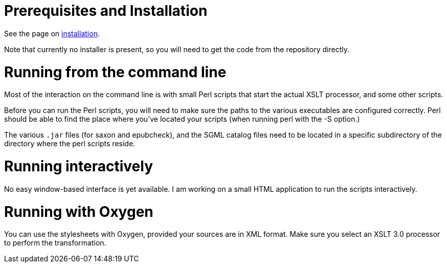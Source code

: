 = Prerequisites and Installation

See the page on link:Installation.md[installation].

Note that currently no installer is present, so you will need to get the code from the repository directly.

= Running from the command line

Most of the interaction on the command line is with small Perl scripts that start the actual XSLT processor, and some other scripts.

Before you can run the Perl scripts, you will need to make sure the paths to the various executables are configured correctly. Perl should be able to find the place where you've located your scripts (when running perl with the -S option.)

The various `.jar` files (for saxon and epubcheck), and the SGML catalog files need to be located in a specific subdirectory of the directory where the perl scripts reside.

= Running interactively

No easy window-based interface is yet available. I am working on a small HTML application to run the scripts interactively.

= Running with Oxygen

You can use the stylesheets with Oxygen, provided your sources are in XML format. Make sure you select an XSLT 3.0 processor to perform the transformation.